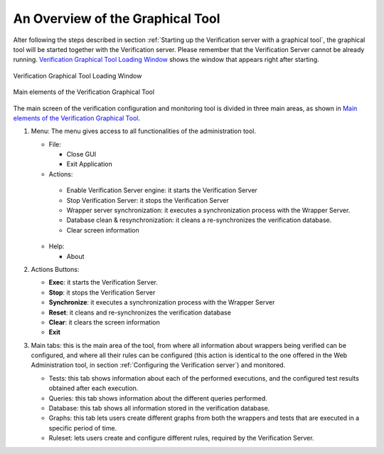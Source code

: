 =================================
An Overview of the Graphical Tool
=================================

Alter following the steps described in section :ref:`Starting up the
Verification server with a graphical tool`, the graphical tool will be
started together with the Verification server. Please remember that the
Verification Server cannot be already running. `Verification Graphical
Tool Loading Window`_ shows the window that appears right after
starting.

.. figure:: DenodoITPilot.UserGuide-43.png
   :align: center
   :alt: Verification Graphical Tool Loading Window
   :name: Verification Graphical Tool Loading Window

   Verification Graphical Tool Loading Window



.. figure:: DenodoITPilot.UserGuide-47.png
   :align: center
   :alt: Main elements of the Verification Graphical Tool
   :name: Main elements of the Verification Graphical Tool

   Main elements of the Verification Graphical Tool

The main screen of the verification configuration and monitoring tool is
divided in three main areas, as shown in `Main elements of the
Verification Graphical Tool`_.


1. Menu: The menu gives access to all functionalities of the administration tool.

   -  File:

      -  Close GUI
      
      -  Exit Application

   -  Actions:

     -  Enable Verification Server engine: it starts the Verification Server
     -  Stop Verification Server: it stops the Verification Server
     -  Wrapper server synchronization: it executes a synchronization process
        with the Wrapper Server.
     -  Database clean & resynchronization: it cleans a re-synchronizes the
        verification database.
     -  Clear screen information
    
   -  Help:

      -  About


2. Actions Buttons:

   -  **Exec**: it starts the Verification Server.
   -  **Stop**: it stops the Verification Server
   -  **Synchronize**: it executes a synchronization process with the
      Wrapper Server
   -  **Reset**: it cleans and re-synchronizes the verification database
   -  **Clear**: it clears the screen information
   -  **Exit**

3. Main tabs: this is the main area of the tool, from where all information
   about wrappers being verified can be configured, and where all their
   rules can be configured (this action is identical to the one offered in
   the Web Administration tool, in section :ref:`Configuring the Verification
   server`) and monitored.

   -  Tests: this tab shows information about each of the performed
      executions, and the configured test results obtained after each
      execution.
   -  Queries: this tab shows information about the different queries
      performed.
   -  Database: this tab shows all information stored in the verification
      database.
   -  Graphs: this tab lets users create different graphs from both the
      wrappers and tests that are executed in a specific period of time.
   -  Ruleset: lets users create and configure different rules, required by
      the Verification Server.
